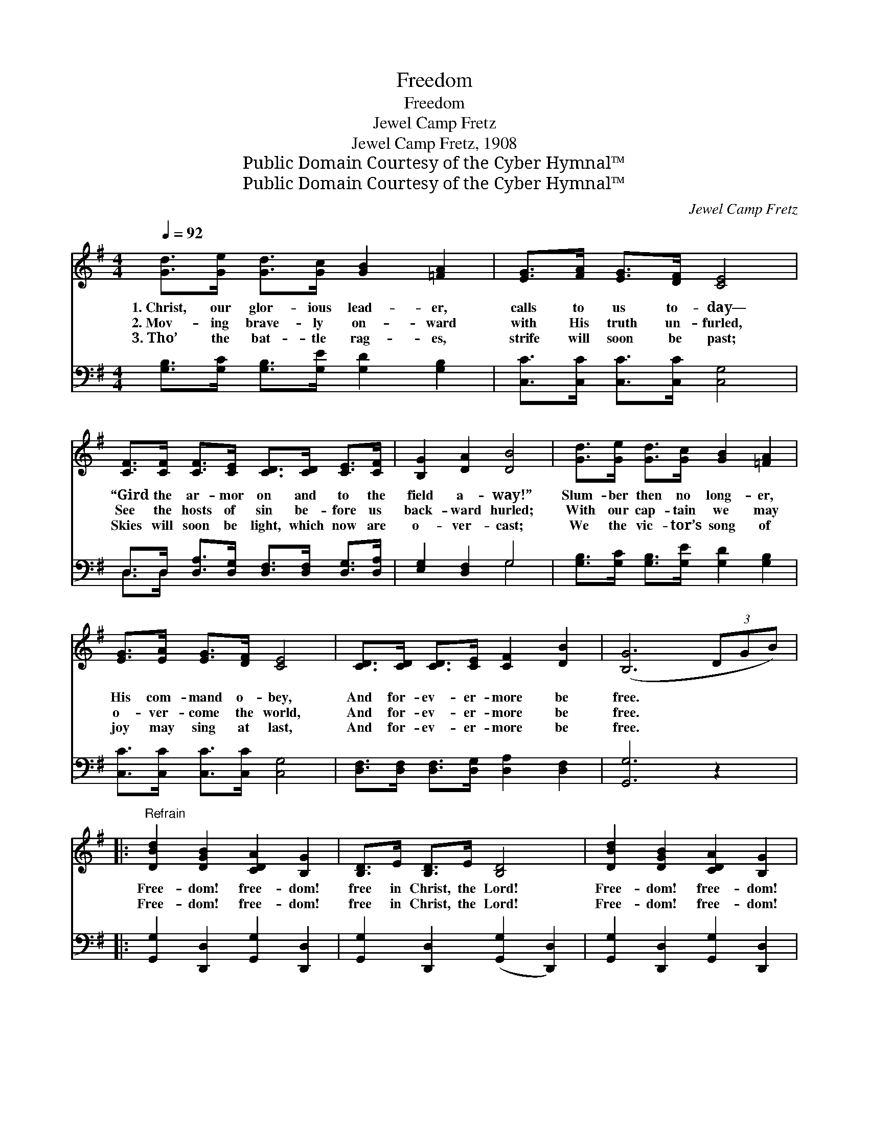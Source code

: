 X:1
T:Freedom
T:Freedom
T:Jewel Camp Fretz
T:Jewel Camp Fretz, 1908
T:Public Domain Courtesy of the Cyber Hymnal™
T:Public Domain Courtesy of the Cyber Hymnal™
C:Jewel Camp Fretz
Z:Public Domain
Z:Courtesy of the Cyber Hymnal™
%%score ( 1 2 ) ( 3 4 )
L:1/8
Q:1/4=92
M:4/4
K:G
V:1 treble 
V:2 treble 
V:3 bass 
V:4 bass 
V:1
 [Gd]>[Ge] [Gd]>[Gc] [GB]2 [=FA]2 | [EG]>[FA] [EG]>[DF] [CE]4 | %2
w: 1.~Christ, our glor- ious lead- er,|calls to us to- day—|
w: 2.~Mov- ing brave- ly on- ward|with His truth un- furled,|
w: 3.~Tho’ the bat- tle rag- es,|strife will soon be past;|
 [CF]>[CF] [CF]>[CE] [CD]>[CD] [CE]>[CF] | [B,G]2 [DA]2 [DB]4 | [Gd]>[Ge] [Gd]>[Gc] [GB]2 [=FA]2 | %5
w: “Gird the ar- mor on and to the|field a- way!”|Slum- ber then no long- er,|
w: See the hosts of sin be- fore us|back- ward hurled;|With our cap- tain we may|
w: Skies will soon be light, which now are|o- ver- cast;|We the vic- tor’s song of|
 [EG]>[EA] [EG]>[DF] [CE]4 | [CD]>[CD] [CD]>[CE] [CF]2 [DB]2 | ([B,G]6 (3DGB) |: %8
w: His com- mand o- bey,|And for- ev- er- more be|free. * * *|
w: o- ver- come the world,|And for- ev- er- more be|free. * * *|
w: joy may sing at last,|And for- ev- er- more be|free. * * *|
"^Refrain" [DBd]2 [DGB]2 [CDA]2 [B,G]2 | [B,D]>E [B,D]>E [B,D]4 | [DBd]2 [DGB]2 [CDA]2 [B,G]2 | %11
w: Free- dom! free- dom!|free in Christ, the Lord!|Free- dom! free- dom!|
w: |||
w: Free- dom! free- dom!|free in Christ, the Lord!|Free- dom! free- dom!|
 D>E D>E [CD]4 | [DFc]2 [DFc]2 [DFB]2 [DFB]2 | [DG]>[DG] [DG]>[DFA] | [DGB]2 [DGB]>[DGB] |1 %15
w: trust- ing in His Word!|By His grace and|in His strength we|win, For His|
w: ||||
w: trust- ing in His Word!|We His faith- ful|fol- low- ers will|be, And we|
 [^CGA]>[DGA] [EGA]>[EGA] [EGA]2 [EGA]2 | [DFAd]8 :|2 [Gd]>[Ge] [Gd]>[Gc] [GB]2 D2 || [DG]6 z2 |] %19
w: truth and love hath con- quered|sin!|||
w: ||||
w: ~ ~ ~ ~ ~ ~|~|shall for- ev- er- more be|free.|
V:2
 x8 | x8 | x8 | x8 | x8 | x8 | x8 | x8 |: x8 | x8 | x8 | C2 C2 x4 | x8 | x4 | x4 |1 x8 | x8 :|2 %17
 x6 D2 || x8 |] %19
V:3
 [G,B,]>[G,C] [G,B,]>[G,E] [G,D]2 [G,B,]2 | [C,C]>[C,C] [C,C]>[C,C] [C,G,]4 | %2
 D,>D, [D,A,]>[D,G,] [D,F,]>[D,F,] [D,G,]>[D,A,] | [E,G,]2 [D,F,]2 G,4 | %4
 [G,B,]>[G,C] [G,B,]>[G,E] [G,D]2 [G,B,]2 | [C,C]>[C,C] [C,C]>[C,C] [C,G,]4 | %6
 [D,F,]>[D,F,] [D,F,]>[D,G,] [D,A,]2 [D,F,]2 | [G,,G,]6 z2 |: [G,,G,]2 [D,,D,]2 [G,,G,]2 [D,,D,]2 | %9
 [G,,G,]2 [D,,D,]2 ([G,,G,]2 [D,,D,]2) | [G,,G,]2 [D,,D,]2 [G,,G,]2 [D,,D,]2 | %11
 [A,,A,]2 [D,,D,]2 ([A,,A,]2 [D,,D,]2) | (D,>E,) (F,>A,) D2 C2 | B,>B, B,>A, | G,2 G,>G, |1 %15
 A,>B, ^C>B, (A,>G,) (F,>E,) | D,8 :|2 [G,B,]>[G,C] [B,,D]>[C,E] [D,D]2 [D,C]2 || [G,,B,]6 z2 |] %19
V:4
 x8 | x8 | D,>D, x6 | x4 G,4 | x8 | x8 | x8 | x8 |: x8 | x8 | x8 | x8 | x8 | x4 | x4 |1 x8 | %16
 (D,2 C,2 B,,2 A,,2) :|2 x8 || x8 |] %19

